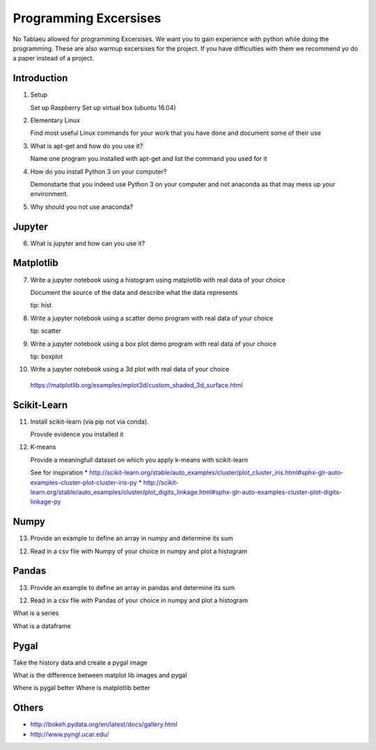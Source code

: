Programming Excersises
======================

No Tablaeu allowed for programming Excersises. We want you to gain experience with python while doing the programming.
These are also warmup excersises for the project. If you have difficulties with them we recommend yo do a paper instead of a project.


Introduction
------------

1. Setup
   
   Set up Raspberry   
   Set up virtual box (ubuntu 16.04)

2. Elementary Linux

   Find most useful Linux commands for your work that you have done and document some of their use

3. What is apt-get and how do you use it?

   Name one program you installed with apt-get and list the command you used for it
   
4. How do you install Python 3 on your computer?

   Demonstarte that you indeed use Python 3 on your computer and not anaconda as that may mess up your environment.

5. Why should you not use anaconda?

Jupyter
-------   
6. What is jupyter and how can you use it?

Matplotlib
----------

7. Write a jupyter notebook using a histogram using matplotlib with real data of your choice

   Document the source of the data and describe what the data represents

   tip: hist
   
8. Write a jupyter notebook using a scatter demo program with real data of your choice

   tip: scatter
   
9. Write a jupyter notebook using a box plot demo program with real data of your choice

   tip: boxplot

10. Write a jupyter notebook using a 3d plot with real data of your choice 

   https://matplotlib.org/examples/mplot3d/custom_shaded_3d_surface.html

Scikit-Learn
------------

11. Install scikit-learn (via pip not via conda).

    Provide evidence you installed it

12. K-means

    Provide a meaningfull dataset on which you apply k-means with scikit-learn

    See for inspiration
    * http://scikit-learn.org/stable/auto_examples/cluster/plot_cluster_iris.html#sphx-glr-auto-examples-cluster-plot-cluster-iris-py
    * http://scikit-learn.org/stable/auto_examples/cluster/plot_digits_linkage.html#sphx-glr-auto-examples-cluster-plot-digits-linkage-py

    
Numpy
-----

13. Provide an example to define an array in numpy and determine its sum

12. Read in a csv file with Numpy of your choice in numpy and plot a histogram

Pandas
------

13. Provide an example to define an array in pandas and determine its sum

12. Read in a csv file with Pandas of your choice in numpy and plot a histogram

What is a series

What is a dataframe

Pygal
-----

Take the history data and create a pygal image

What is the difference between matplot lib images and pygal

Where is pygal better
Where is matplotlib better

Others
------

* http://bokeh.pydata.org/en/latest/docs/gallery.html
* http://www.pyngl.ucar.edu/


